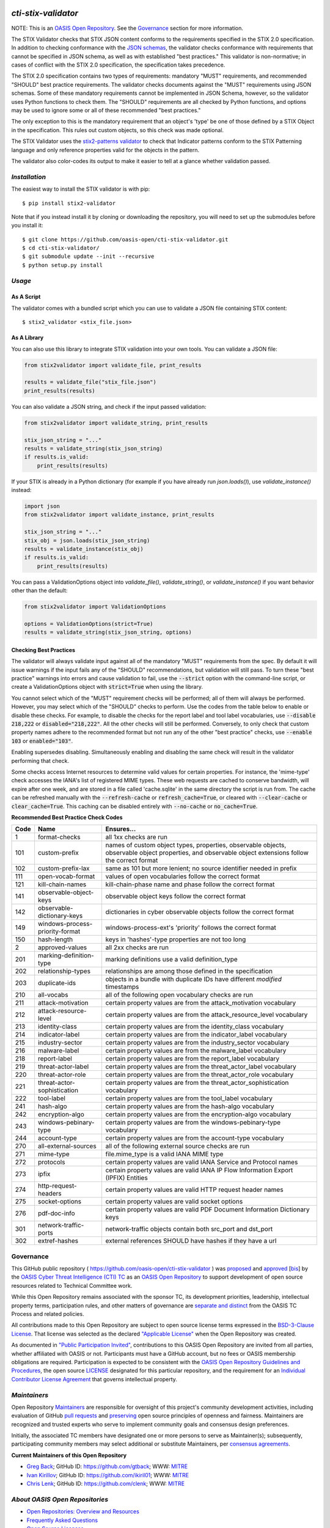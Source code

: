 |Build Status|  |Coverage|  |Version|

====================
`cti-stix-validator`
====================
NOTE: This is an `OASIS Open Repository <https://www.oasis-open.org/resources/open-repositories/>`_. See the `Governance`_ section for more information.

The STIX Validator checks that STIX JSON content conforms to the requirements specified in the STIX 2.0 specification. In addition to checking conformance with the `JSON schemas <https://github.com/oasis-open/cti-stix2-json-schemas>`_, the validator checks conformance with requirements that cannot be specified in JSON schema, as well as with established "best practices." This validator is non-normative; in cases of conflict with the STIX 2.0 specification, the specification takes precedence.

The STIX 2.0 specification contains two types of requirements: mandatory "MUST" requirements, and recommended "SHOULD" best practice requirements. The validator checks documents against the "MUST" requirements using JSON schemas. Some of these mandatory requirements cannot be implemented in JSON Schema, however, so the validator uses Python functions to check them. The "SHOULD" requirements are all checked by Python functions, and options may be used to ignore some or all of these recommended "best practices."

The only exception to this is the mandatory requirement that an object's 'type' be one of those defined by a STIX Object in the specification. This rules out custom objects, so this check was made optional.

The STIX Validator uses the `stix2-patterns validator <https://github.com/oasis-open/cti-pattern-validator>`_ to check that Indicator patterns conform to the STIX Patterning language and only reference properties valid for the objects in the pattern.

The validator also color-codes its output to make it easier to tell at a glance whether validation passed.

.. _install:

`Installation`
==============

The easiest way to install the STIX validator is with pip:

::

  $ pip install stix2-validator

Note that if you instead install it by cloning or downloading the repository, you will need to set up the submodules before you install it:

::

  $ git clone https://github.com/oasis-open/cti-stix-validator.git
  $ cd cti-stix-validator/
  $ git submodule update --init --recursive
  $ python setup.py install

.. _usage:

`Usage`
=======

As A Script
-----------

The validator comes with a bundled script which you can use to validate a JSON file containing STIX content:

::

  $ stix2_validator <stix_file.json>

As A Library
------------

You can also use this library to integrate STIX validation into your own tools. You can validate a JSON file:

.. code:: python

  from stix2validator import validate_file, print_results

  results = validate_file("stix_file.json")
  print_results(results)

You can also validate a JSON string, and check if the input passed validation:

.. code:: python

  from stix2validator import validate_string, print_results

  stix_json_string = "..."
  results = validate_string(stix_json_string)
  if results.is_valid:
      print_results(results)

If your STIX is already in a Python dictionary (for example if you have already run `json.loads()`), use `validate_instance()` instead:

.. code:: python

  import json
  from stix2validator import validate_instance, print_results

  stix_json_string = "..."
  stix_obj = json.loads(stix_json_string)
  results = validate_instance(stix_obj)
  if results.is_valid:
      print_results(results)

You can pass a ValidationOptions object into `validate_file()`, `validate_string()`, or `validate_instance()` if you want behavior other than the default:

.. code:: python

  from stix2validator import ValidationOptions

  options = ValidationOptions(strict=True)
  results = validate_string(stix_json_string, options)

.. _options:

Checking Best Practices
-----------------------

The validator will always validate input against all of the mandatory "MUST" requirements from the spec. By default it will issue warnings if the input fails any of the "SHOULD" recommendations, but validation will still pass. To turn these "best practice" warnings into errors and cause validation to fail, use the :code:`--strict` option with the command-line script, or create a ValidationOptions object with :code:`strict=True` when using the library.

You cannot select which of the "MUST" requirement checks will be performed; all of them will always be performed. However, you may select which of the "SHOULD" checks to perform. Use the codes from the table below to enable or disable these checks. For example, to disable the checks for the report label and tool label vocabularies, use :code:`--disable 218,222` or :code:`disabled="218,222"`. All the other checks will still be performed. Conversely, to only check that custom property names adhere to the recommended format but not run any of the other "best practice" checks, use :code:`--enable 103` or :code:`enabled="103"`.

Enabling supersedes disabling. Simultaneously enabling and disabling the same check will result in the validator performing that check.

Some checks access Internet resources to determine valid values for certain properties. For instance, the 'mime-type' check accesses the IANA's list of registered MIME types. These web requests are cached to conserve bandwidth, will expire after one week, and are stored in a file called 'cache.sqlite' in the same directory the script is run from. The cache can be refreshed manually with the :code:`--refresh-cache` or :code:`refresh_cache=True`, or cleared with :code:`--clear-cache` or :code:`clear_cache=True`. This caching can be disabled entirely with :code:`--no-cache` or :code:`no_cache=True`.

**Recommended Best Practice Check Codes**

+--------+-----------------------------+----------------------------------------+
|**Code**|**Name**                     |**Ensures...**                          |
+--------+-----------------------------+----------------------------------------+
|   1    | format-checks               | all 1xx checks are run                 |
+--------+-----------------------------+----------------------------------------+
|  101   | custom-prefix               | names of custom object types,          |
|        |                             | properties, observable objects,        |
|        |                             | observable object properties, and      |
|        |                             | observable object extensions follow    |
|        |                             | the correct format                     |
+--------+-----------------------------+----------------------------------------+
|  102   | custom-prefix-lax           | same as 101 but more lenient; no       |
|        |                             | source identifier needed in prefix     |
+--------+-----------------------------+----------------------------------------+
|  111   | open-vocab-format           | values of open vocabularies follow the |
|        |                             | correct format                         |
+--------+-----------------------------+----------------------------------------+
|  121   | kill-chain-names            | kill-chain-phase name and phase follow |
|        |                             | the correct format                     |
+--------+-----------------------------+----------------------------------------+
|  141   | observable-object-keys      | observable object keys follow the      |
|        |                             | correct format                         |
+--------+-----------------------------+----------------------------------------+
|  142   | observable-dictionary-keys  | dictionaries in cyber observable       |
|        |                             | objects follow the correct format      |
+--------+-----------------------------+----------------------------------------+
|  149   | windows-process-priority-\  | windows-process-ext's 'priority'       |
|        | format                      | follows the correct format             |
+--------+-----------------------------+----------------------------------------+
|  150   | hash-length                 | keys in 'hashes'-type properties are   |
|        |                             | not too long                           |
+--------+-----------------------------+----------------------------------------+
|   2    | approved-values             | all 2xx checks are run                 |
+--------+-----------------------------+----------------------------------------+
|  201   | marking-definition-type     | marking definitions use a valid        |
|        |                             | definition_type                        |
+--------+-----------------------------+----------------------------------------+
|  202   | relationship-types          | relationships are among those defined  |
|        |                             | in the specification                   |
+--------+-----------------------------+----------------------------------------+
|  203   | duplicate-ids               | objects in a bundle with duplicate IDs |
|        |                             | have different `modified` timestamps   |
+--------+-----------------------------+----------------------------------------+
|  210   | all-vocabs                  | all of the following open vocabulary   |
|        |                             | checks are run                         |
+--------+-----------------------------+----------------------------------------+
|  211   | attack-motivation           | certain property values are from the   |
|        |                             | attack_motivation vocabulary           |
+--------+-----------------------------+----------------------------------------+
|  212   | attack-resource-level       | certain property values are from the   |
|        |                             | attack_resource_level vocabulary       |
+--------+-----------------------------+----------------------------------------+
|  213   | identity-class              | certain property values are from the   |
|        |                             | identity_class vocabulary              |
+--------+-----------------------------+----------------------------------------+
|  214   | indicator-label             | certain property values are from the   |
|        |                             | indicator_label vocabulary             |
+--------+-----------------------------+----------------------------------------+
|  215   | industry-sector             | certain property values are from the   |
|        |                             | industry_sector vocabulary             |
+--------+-----------------------------+----------------------------------------+
|  216   | malware-label               | certain property values are from the   |
|        |                             | malware_label vocabulary               |
+--------+-----------------------------+----------------------------------------+
|  218   | report-label                | certain property values are from the   |
|        |                             | report_label vocabulary                |
+--------+-----------------------------+----------------------------------------+
|  219   | threat-actor-label          | certain property values are from the   |
|        |                             | threat_actor_label vocabulary          |
+--------+-----------------------------+----------------------------------------+
|  220   | threat-actor-role           | certain property values are from the   |
|        |                             | threat_actor_role vocabulary           |
+--------+-----------------------------+----------------------------------------+
|  221   | threat-actor-sophistication | certain property values are from the   |
|        |                             | threat_actor_sophistication vocabulary |
+--------+-----------------------------+----------------------------------------+
|  222   | tool-label                  | certain property values are from the   |
|        |                             | tool_label vocabulary                  |
+--------+-----------------------------+----------------------------------------+
|  241   | hash-algo                   | certain property values are from the   |
|        |                             | hash-algo vocabulary                   |
+--------+-----------------------------+----------------------------------------+
|  242   | encryption-algo             | certain property values are from the   |
|        |                             | encryption-algo vocabulary             |
+--------+-----------------------------+----------------------------------------+
|  243   | windows-pebinary-type       | certain property values are from the   |
|        |                             | windows-pebinary-type vocabulary       |
+--------+-----------------------------+----------------------------------------+
|  244   | account-type                | certain property values are from the   |
|        |                             | account-type vocabulary                |
+--------+-----------------------------+----------------------------------------+
|  270   | all-external-sources        | all of the following external source   |
|        |                             | checks are run                         |
+--------+-----------------------------+----------------------------------------+
|  271   | mime-type                   | file.mime_type is a valid IANA MIME    |
|        |                             | type                                   |
+--------+-----------------------------+----------------------------------------+
|  272   | protocols                   | certain property values are valid IANA |
|        |                             | Service and Protocol names             |
+--------+-----------------------------+----------------------------------------+
|  273   | ipfix                       | certain property values are valid IANA |
|        |                             | IP Flow Information Export (IPFIX)     |
|        |                             | Entities                               |
+--------+-----------------------------+----------------------------------------+
|  274   | http-request-headers        | certain property values are valid HTTP |
|        |                             | request header names                   |
+--------+-----------------------------+----------------------------------------+
|  275   | socket-options              | certain property values are valid      |
|        |                             | socket options                         |
+--------+-----------------------------+----------------------------------------+
|  276   | pdf-doc-info                | certain property values are valid PDF  |
|        |                             | Document Information Dictionary keys   |
+--------+-----------------------------+----------------------------------------+
|  301   | network-traffic-ports       | network-traffic objects contain both   |
|        |                             | src_port and dst_port                  |
+--------+-----------------------------+----------------------------------------+
|  302   | extref-hashes               | external references SHOULD have hashes |
|        |                             | if they have a url                     |
+--------+-----------------------------+----------------------------------------+

Governance
==========

This GitHub public repository ( `https://github.com/oasis-open/cti-stix-validator <https://github.com/oasis-open/cti-stix-validator>`_ ) was `proposed <https://lists.oasis-open.org/archives/cti/201609/msg00001.html>`_ and `approved <https://www.oasis-open.org/committees/ballot.php?id=2971>`_ [`bis <https://issues.oasis-open.org/browse/TCADMIN-2434>`_] by the `OASIS Cyber Threat Intelligence (CTI) TC <https://www.oasis-open.org/committees/cti/>`_ as an `OASIS Open Repository <https://www.oasis-open.org/resources/open-repositories/>`_ to support development of open source resources related to Technical Committee work.

While this Open Repository remains associated with the sponsor TC, its development priorities, leadership, intellectual property terms, participation rules, and other matters of governance are `separate and distinct <https://github.com/oasis-open/cti-stix-validator/blob/master/CONTRIBUTING.md#governance-distinct-from-oasis-tc-process>`_ from the OASIS TC Process and related policies.

All contributions made to this Open Repository are subject to open source license terms expressed in the `BSD-3-Clause License <https://www.oasis-open.org/sites/www.oasis-open.org/files/BSD-3-Clause.txt>`_. That license was selected as the declared `"Applicable License" <https://www.oasis-open.org/resources/open-repositories/licenses>`_ when the Open Repository was created.

As documented in `"Public Participation Invited" <https://github.com/oasis-open/cti-stix-validator/blob/master/CONTRIBUTING.md#public-participation-invited>`_, contributions to this OASIS Open Repository are invited from all parties, whether affiliated with OASIS or not. Participants must have a GitHub account, but no fees or OASIS membership obligations are required. Participation is expected to be consistent with the `OASIS Open Repository Guidelines and Procedures <https://www.oasis-open.org/policies-guidelines/open-repositories>`_, the open source `LICENSE <https://github.com/oasis-open/cti-stix-validator/blob/master/LICENSE>`_ designated for this particular repository, and the requirement for an `Individual Contributor License Agreement <https://www.oasis-open.org/resources/open-repositories/cla/individual-cla>`_ that governs intellectual property.

.. _maintainers:

`Maintainers`
=============
Open Repository `Maintainers <https://www.oasis-open.org/resources/open-repositories/maintainers-guide>`__ are responsible for oversight of this project's community development activities, including evaluation of GitHub `pull requests <https://github.com/oasis-open/cti-stix-validator/blob/master/CONTRIBUTING.md#fork-and-pull-collaboration-model>`_ and `preserving <https://www.oasis-open.org/policies-guidelines/open-repositories#repositoryManagement>`_ open source principles of openness and fairness. Maintainers are recognized and trusted experts who serve to implement community goals and consensus design preferences.

Initially, the associated TC members have designated one or more persons to serve as Maintainer(s); subsequently, participating community members may select additional or substitute Maintainers, per `consensus agreements <https://www.oasis-open.org/resources/open-repositories/maintainers-guide#additionalMaintainers>`_.

.. _currentMaintainers:

**Current Maintainers of this Open Repository**

.. Initial Maintainers: Greg Back & Ivan Kirillov

*  `Greg Back <mailto:gback@mitre.org>`_; GitHub ID: `https://github.com/gtback <https://github.com/gtback>`_; WWW: `MITRE <https://www.mitre.org>`__
*  `Ivan Kirillov <mailto:ikirillov@mitre.org>`_; GitHub ID: `https://github.com/ikiril01 <https://github.com/ikiril01>`_; WWW: `MITRE <https://www.mitre.org>`__
*  `Chris Lenk <mailto:clenk@mitre.org>`_; GitHub ID: `https://github.com/clenk <https://github.com/clenk>`_; WWW: `MITRE <https://www.mitre.org>`__

.. _aboutOpenRepos:

`About OASIS Open Repositories`
===============================
*  `Open Repositories: Overview and Resources <https://www.oasis-open.org/resources/open-repositories/>`_
*  `Frequently Asked Questions <https://www.oasis-open.org/resources/open-repositories/faq>`_
*  `Open Source Licenses <https://www.oasis-open.org/resources/open-repositories/licenses>`_
*  `Contributor License Agreements (CLAs) <https://www.oasis-open.org/resources/open-repositories/cla>`_
*  `Maintainers' Guidelines and Agreement <https://www.oasis-open.org/resources/open-repositories/maintainers-guide>`__

.. _feedback:

`Feedback`
==========
Questions or comments about this Open Repository's activities should be composed as GitHub issues or comments. If use of an issue/comment is not possible or appropriate, questions may be directed by email to the Maintainer(s) `listed above <#currentmaintainers>`_. Please send general questions about Open Repository participation to OASIS Staff at `repository-admin@oasis-open.org <mailto:repository-admin@oasis-open.org>`_ and any specific CLA-related questions to `repository-cla@oasis-open.org <mailto:repository-cla@oasis-open.org>`_.



.. |Build Status| image:: https://travis-ci.org/oasis-open/cti-stix-validator.svg?branch=master
   :target: https://travis-ci.org/oasis-open/cti-stix-validator
.. |Coverage| image:: https://codecov.io/gh/oasis-open/cti-stix-validator/branch/master/graph/badge.svg
   :target: https://codecov.io/gh/oasis-open/cti-stix-validator
.. |Version| image:: https://img.shields.io/pypi/v/stix2-validator.svg?maxAge=3600
   :target: https://pypi.python.org/pypi/stix2-validator/

